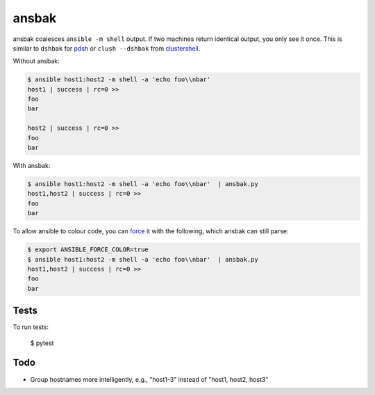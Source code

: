 ======
ansbak
======

ansbak coalesces ``ansible -m shell`` output.  If two machines return identical output, you only see it once.  This is similar to ``dshbak`` for pdsh_ or ``clush --dshbak`` from clustershell_.

.. _pdsh: https://code.google.com/p/pdsh/
.. _clustershell: http://cea-hpc.github.io/clustershell/

Without ansbak:

.. code-block:: bash

    $ ansible host1:host2 -m shell -a 'echo foo\\nbar'
    host1 | success | rc=0 >>
    foo
    bar

    host2 | success | rc=0 >>
    foo
    bar

With ansbak:

.. code-block:: bash

    $ ansible host1:host2 -m shell -a 'echo foo\\nbar'  | ansbak.py
    host1,host2 | success | rc=0 >>
    foo
    bar

To allow ansible to colour code, you
can force_ it with the following, which ansbak can still parse:

.. _force: https://docs.ansible.com/ansible/latest/reference_appendices/config.html#ansible-force-color

.. code-block:: bash

    $ export ANSIBLE_FORCE_COLOR=true
    $ ansible host1:host2 -m shell -a 'echo foo\\nbar'  | ansbak.py
    host1,host2 | success | rc=0 >>
    foo
    bar

Tests
-----

To run tests:

    $ pytest

Todo
----

* Group hostnames more intelligently, e.g., "host1-3" instead of "host1, host2, host3"
